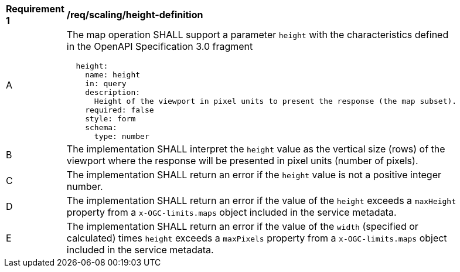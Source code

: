 [[req_scaling_height-definition]]
[width="90%",cols="2,6a"]
|===
^|*Requirement {counter:req-id}* |*/req/scaling/height-definition*
^|A |The map operation SHALL support a parameter `height` with the characteristics defined in the OpenAPI Specification 3.0 fragment
[source,YAML]
----
  height:
    name: height
    in: query
    description:
      Height of the viewport in pixel units to present the response (the map subset).
    required: false
    style: form
    schema:
      type: number
----
^|B |The implementation SHALL interpret the `height` value as the vertical size (rows) of the viewport where the response will be presented in pixel units (number of pixels).
^|C |The implementation SHALL return an error if the `height` value is not a positive integer number.
^|D |The implementation SHALL return an error if the value of the `height` exceeds a `maxHeight` property from a `x-OGC-limits.maps` object included in the service metadata.
^|E |The implementation SHALL return an error if the value of the `width` (specified or calculated) times `height` exceeds a `maxPixels` property from a `x-OGC-limits.maps` object included in the service metadata.
|===
